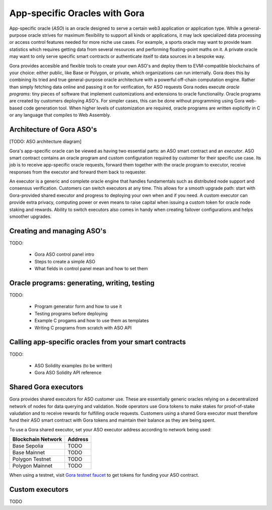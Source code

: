 ##############################
App-specific Oracles with Gora
##############################

App-specific oracle (*ASO*) is an oracle designed to serve a certain web3
application or application type. While a general-purpose oracle strives for
maximum flexibility to support all kinds or applications, it may lack
specialized data processing or access control features needed for more niche use
cases. For example, a sports oracle may want to provide team statistics which
requires getting data from several resources and performing floating-point maths
on it.  A private oracle may want to only serve specific smart contracts or
authenticate itself to data sources in a bespoke way.

Gora provides accesible and flexible tools to create your own ASO's and deploy
them to EVM-compatible blockchains of your choice: either public, like Base or
Polygon, or private, which organizations can run internally. Gora does this by
combining its tried and true general-purpose oracle architecture with a powerful
off-chain computation engine. Rather than simply fetching data online and
passing it on for verification, for ASO requests Gora nodes execute *oracle
programs*: tiny pieces of software that implement customizations and extensions
to oracle functionality. Oracle programs are created by customers deploying
ASO's. For simpler cases, this can be done without programming using Gora
web-based code generation tool. When higher levels of customization are
required, oracle programs are written explicitly in C or any language that
compiles to Web Assembly.

**************************
Architecture of Gora ASO's
**************************

[TODO: ASO architecture diagram]

Gora's app-specific oracle can be viewed as having two essential parts: an ASO
smart contract and an *executor*. ASO smart contract contains an oracle program
and custom configuration required by customer for their specific use case. Its
job is to receive app-specific oracle requests, forward them together with the
oracle program to executor, receive responses from the executor and forward
them back to requester.

An executor is a generic and complete oracle engine that handles fundamentals
such as distributed node support and consensus verification. Customers can
switch executors at any time. This allows for a smooth upgrade path: start with
Gora-provided shared executor and progress to deploying your own when and if
you need. A custom executor can provide extra privacy, computing power or even
means to raise capital when issuing a custom token for oracle node staking and
rewards. Ability to switch executors also comes in handy when creating failover
configurations and helps smoother upgrades.

***************************
Creating and managing ASO's
***************************

TODO:

 - Gora ASO control panel intro
 - Steps to create a simple ASO
 - What fields in control panel mean and how to set them


************************************************
Oracle programs: generating, writing, testing
************************************************

TODO:

 - Program generator form and how to use it
 - Testing programs before deploying
 - Example C progams and how to use them as templates
 - Writing C programs from scratch with ASO API

******************************************************
Calling app-specific oracles from your smart contracts
******************************************************

TODO:

 - ASO Solidity examples (to be written)
 - Gora ASO Solidity API reference

*********************
Shared Gora executors
*********************

Gora provides shared executors for ASO customer use. These are essentially
generic oracles relying on a decentralized network of nodes for data querying
and validation. Node operators use Gora tokens to make stakes for proof-of-stake
valudation and to receive rewards for fulfilling oracle requests. Customers
using a shared Gora executor must therefore fund their ASO smart contract with
Gora tokens and maintain their balance as they are being spent.

To use a Gora shared executor, set your ASO executor address according to
network being used:

=====================  ============
Blockchain Network     Address
=====================  ============
Base Sepolia           TODO
Base Mainnet           TODO
Polygon Testnet        TODO
Polygon Mainnet        TODO
=====================  ============

When using a testnet, visit `Gora testnet faucet <https://dev.gora.io/faucet>`_
to get tokens for funding your ASO contract.

*********************
Custom executors
*********************

TODO
